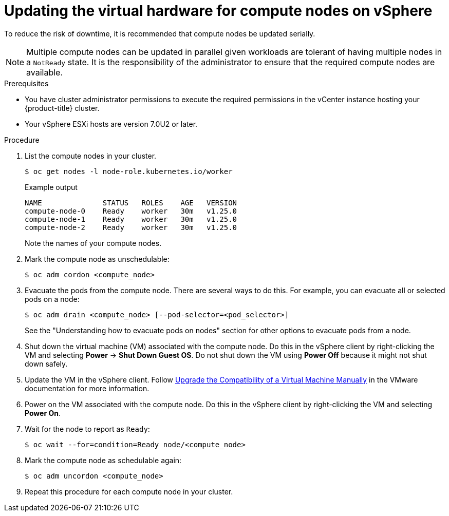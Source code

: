 // Module included in the following assemblies:
//
// updating/updating-hardware-on-nodes-running-in-vsphere.adoc

:_content-type: PROCEDURE
[id="update-vsphere-virtual-hardware-on-compute-nodes_{context}"]
= Updating the virtual hardware for compute nodes on vSphere

To reduce the risk of downtime, it is recommended that compute nodes be updated serially.

[NOTE]
====
Multiple compute nodes can be updated in parallel given workloads are tolerant of having multiple nodes in a `NotReady` state. It is the responsibility of the administrator to ensure that the required compute nodes are available.
====

.Prerequisites

* You have cluster administrator permissions to execute the required permissions in the vCenter instance hosting your {product-title} cluster.
* Your vSphere ESXi hosts are version 7.0U2 or later.

.Procedure

. List the compute nodes in your cluster.
+
[source,terminal]
----
$ oc get nodes -l node-role.kubernetes.io/worker
----
+
.Example output
[source,terminal]
----
NAME              STATUS   ROLES    AGE   VERSION
compute-node-0    Ready    worker   30m   v1.25.0
compute-node-1    Ready    worker   30m   v1.25.0
compute-node-2    Ready    worker   30m   v1.25.0
----
+
Note the names of your compute nodes.

. Mark the compute node as unschedulable:
+
[source,terminal]
----
$ oc adm cordon <compute_node>
----

. Evacuate the pods from the compute node. There are several ways to do this. For example, you can evacuate all or selected pods on a node:
+
[source,terminal]
----
$ oc adm drain <compute_node> [--pod-selector=<pod_selector>]
----
+
See the "Understanding how to evacuate pods on nodes" section for other options to evacuate pods from a node.

. Shut down the virtual machine (VM) associated with the compute node. Do this in the vSphere client by right-clicking the VM and selecting *Power* -> *Shut Down Guest OS*. Do not shut down the VM using *Power Off* because it might not shut down safely.

. Update the VM in the vSphere client. Follow link:https://docs.vmware.com/en/VMware-vSphere/7.0/com.vmware.vsphere.vm_admin.doc/GUID-60768C2F-72E1-42E0-8A17-CA76849F2950.html[Upgrade the Compatibility of a Virtual Machine Manually] in the VMware documentation for more information.

. Power on the VM associated with the compute node. Do this in the vSphere client by right-clicking the VM and selecting *Power On*.

. Wait for the node to report as `Ready`:
+
[source,terminal]
----
$ oc wait --for=condition=Ready node/<compute_node>
----

. Mark the compute node as schedulable again:
+
[source,terminal]
----
$ oc adm uncordon <compute_node>
----

. Repeat this procedure for each compute node in your cluster.
